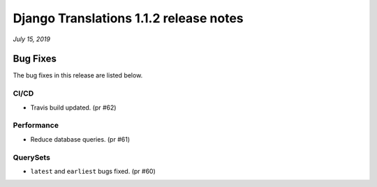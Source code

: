 Django Translations 1.1.2 release notes
---------------------------------------

*July 15, 2019*

Bug Fixes
^^^^^^^^^

The bug fixes in this release are listed below.

CI/CD
"""""

- Travis build updated. (pr #62)

Performance
"""""""""""

- Reduce database queries. (pr #61)

QuerySets
"""""""""

- ``latest`` and ``earliest`` bugs fixed. (pr #60)
